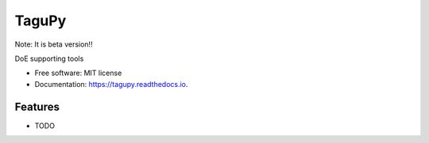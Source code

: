 ======
TaguPy
======

Note: It is beta version!!


.. image:: https://img.shields.io/pypi/v/tagupy.svg
        :target: https://pypi.python.org/pypi/tagupy

.. image:: https://readthedocs.org/projects/tagupy/badge/?version=latest
        :target: https://tagupy.readthedocs.io/en/latest/?version=latest

.. image:: https://github.com/algebra-club/TaguPy/actions/workflows/quality_checks.yml/badge.svg?branch=main
        :target: https://github.com/algebra-club/TaguPy/actions/workflows/quality_checks.yml




DoE supporting tools


* Free software: MIT license
* Documentation: https://tagupy.readthedocs.io.


Features
--------

* TODO

